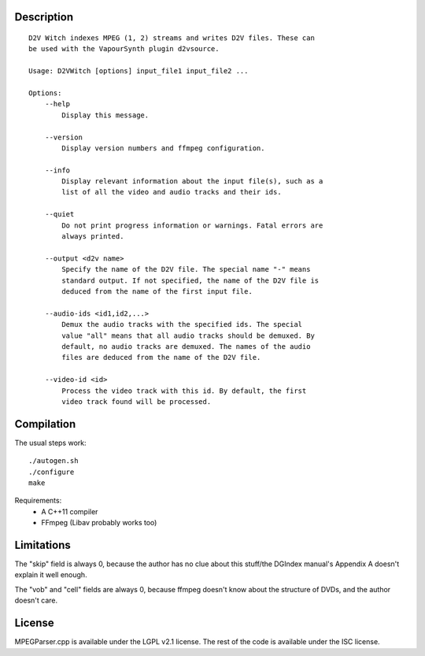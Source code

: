 Description
===========

::

    D2V Witch indexes MPEG (1, 2) streams and writes D2V files. These can
    be used with the VapourSynth plugin d2vsource.

    Usage: D2VWitch [options] input_file1 input_file2 ...

    Options:
        --help
            Display this message.

        --version
            Display version numbers and ffmpeg configuration.

        --info
            Display relevant information about the input file(s), such as a
            list of all the video and audio tracks and their ids.

        --quiet
            Do not print progress information or warnings. Fatal errors are
            always printed.

        --output <d2v name>
            Specify the name of the D2V file. The special name "-" means
            standard output. If not specified, the name of the D2V file is
            deduced from the name of the first input file.

        --audio-ids <id1,id2,...>
            Demux the audio tracks with the specified ids. The special
            value "all" means that all audio tracks should be demuxed. By
            default, no audio tracks are demuxed. The names of the audio
            files are deduced from the name of the D2V file.

        --video-id <id>
            Process the video track with this id. By default, the first
            video track found will be processed.


Compilation
===========

The usual steps work::

    ./autogen.sh
    ./configure
    make

Requirements:
    - A C++11 compiler

    - FFmpeg (Libav probably works too)


Limitations
===========

The "skip" field is always 0, because the author has no clue about this
stuff/the DGIndex manual's Appendix A doesn't explain it well enough.

The "vob" and "cell" fields are always 0, because ffmpeg doesn't know
about the structure of DVDs, and the author doesn't care.


License
=======

MPEGParser.cpp is available under the LGPL v2.1 license. The rest of
the code is available under the ISC license.
